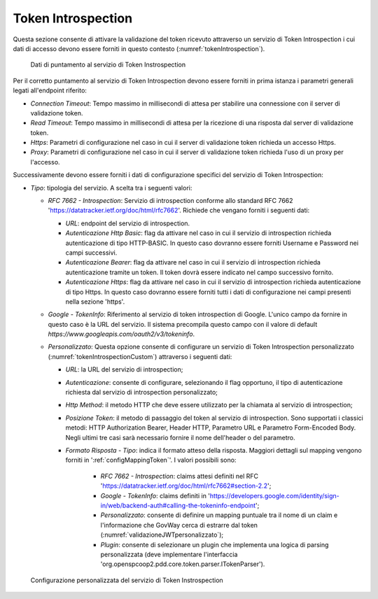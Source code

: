 .. _tokenPolicy_introspection:

Token Introspection
~~~~~~~~~~~~~~~~~~~

Questa sezione consente di attivare la validazione del token ricevuto
attraverso un servizio di Token Introspection i cui dati di accesso
devono essere forniti in questo contesto (:numref:`tokenIntrospection`).

   .. figure:: ../../_figure_console/TokenIntrospection.png
    :scale: 100%
    :align: center
    :name: tokenIntrospection

    Dati di puntamento al servizio di Token Instrospection

Per il corretto puntamento
al servizio di Token Introspection devono essere forniti in prima
istanza i parametri generali legati all'endpoint riferito:

-  *Connection Timeout*: Tempo massimo in millisecondi di attesa per
   stabilire una connessione con il server di validazione token.

-  *Read Timeout*: Tempo massimo in millisecondi di attesa per la
   ricezione di una risposta dal server di validazione token.

-  *Https*: Parametri di configurazione nel caso in cui il server di
   validazione token richieda un accesso Https.

-  *Proxy*: Parametri di configurazione nel caso in cui il server di
   validazione token richieda l'uso di un proxy per l'accesso.

Successivamente devono essere forniti i dati di configurazione specifici
del servizio di Token Introspection:

-  *Tipo*: tipologia del servizio. A scelta tra i seguenti valori:

   -  *RFC 7662 - Introspection*: Servizio di introspection conforme
      allo standard RFC 7662 'https://datatracker.ietf.org/doc/html/rfc7662'. Richiede che vengano forniti i seguenti
      dati:

      -  *URL*: endpoint del servizio di introspection.

      -  *Autenticazione Http Basic*: flag da attivare nel caso in cui
         il servizio di introspection richieda autenticazione di tipo
         HTTP-BASIC. In questo caso dovranno essere forniti Username e
         Password nei campi successivi.

      -  *Autenticazione Bearer*: flag da attivare nel caso in cui il
         servizio di introspection richieda autenticazione tramite un
         token. Il token dovrà essere indicato nel campo successivo fornito.

      -  *Autenticazione Https*: flag da attivare nel caso in cui il
         servizio di introspection richieda autenticazione di tipo
         Https. In questo caso dovranno essere forniti tutti i dati di configurazione nei campi presenti nella sezione 'https'.

   -  *Google - TokenInfo*: Riferimento al servizio di token
      introspection di Google. L'unico campo da fornire in questo caso è
      la URL del servizio. Il sistema precompila questo campo con il
      valore di default
      *https://www.googleapis.com/oauth2/v3/tokeninfo*.

   -  *Personalizzato*: Questa opzione consente di configurare un
      servizio di Token Introspection personalizzato (:numref:`tokenIntrospectionCustom`) attraverso i seguenti dati:

      -  *URL*: la URL del servizio di introspection;

      -  *Autenticazione*: consente di configurare, selezionando il flag opportuno, il tipo di autenticazione richiesta dal servizio di introspection personalizzato;

      -  *Http Method*: il metodo HTTP che deve essere utilizzato per la chiamata al servizio di introspection;

      -  *Posizione Token*: il metodo di passaggio del token al servizio di introspection. Sono supportati i classici metodi: HTTP Authorization Bearer, Header HTTP, Parametro URL e Parametro Form-Encoded Body. Negli ultimi tre casi sarà necessario fornire il nome dell'header o del parametro.

      -  *Formato Risposta - Tipo*: indica il formato atteso della risposta. Maggiori dettagli sul mapping vengono forniti in ':ref:`configMappingToken`'. I valori possibili sono:

	   -  *RFC 7662 - Introspection*: claims attesi definiti nel RFC 'https://datatracker.ietf.org/doc/html/rfc7662#section-2.2';

	   -  *Google - TokenInfo*: claims definiti in 'https://developers.google.com/identity/sign-in/web/backend-auth#calling-the-tokeninfo-endpoint';

	   -  *Personalizzato*: consente di definire un mapping puntuale tra il nome di un claim e l'informazione che GovWay cerca di estrarre dal token (:numref:`validazioneJWTpersonalizzato`);

	   -  *Plugin*: consente di selezionare un plugin che implementa una logica di parsing personalizzata (deve implementare l'interfaccia 'org.openspcoop2.pdd.core.token.parser.ITokenParser').

   .. figure:: ../../_figure_console/TokenIntrospectionCustom.png
    :scale: 100%
    :align: center
    :name: tokenIntrospectionCustom

    Configurazione personalizzata del servizio di Token Instrospection

